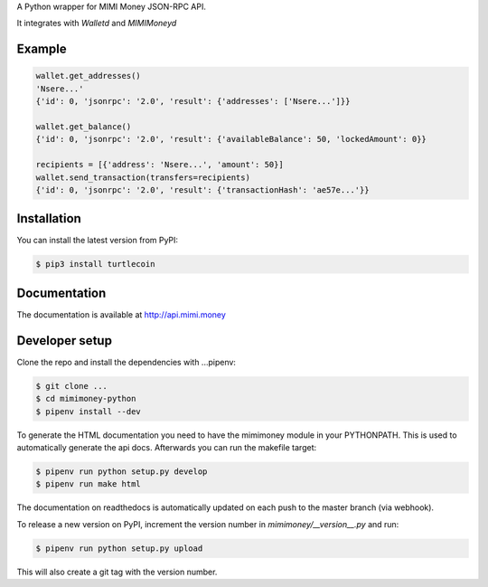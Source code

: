 
A Python wrapper for MIMI Money JSON-RPC API.

It integrates with `Walletd` and `MIMIMoneyd`

Example
-------

.. code-block:: python

    wallet.get_addresses()
    'Nsere...'
    {'id': 0, 'jsonrpc': '2.0', 'result': {'addresses': ['Nsere...']}}

    wallet.get_balance()
    {'id': 0, 'jsonrpc': '2.0', 'result': {'availableBalance': 50, 'lockedAmount': 0}}

    recipients = [{'address': 'Nsere...', 'amount': 50}]
    wallet.send_transaction(transfers=recipients)
    {'id': 0, 'jsonrpc': '2.0', 'result': {'transactionHash': 'ae57e...'}}

Installation
------------

You can install the latest version from PyPI:

.. code-block:: bash

    $ pip3 install turtlecoin

Documentation
-------------

The documentation is available at http://api.mimi.money

Developer setup
---------------

Clone the repo and install the dependencies with ...pipenv:

.. code-block:: bash

    $ git clone ...
    $ cd mimimoney-python
    $ pipenv install --dev

To generate the HTML documentation you need to have the mimimoney module in
your PYTHONPATH. This is used to automatically generate the api docs.
Afterwards you can run the makefile target:

.. code-block:: bash

    $ pipenv run python setup.py develop
    $ pipenv run make html

The documentation on readthedocs is automatically updated on
each push to the master branch (via webhook).

To release a new version on PyPI, increment the version number
in `mimimoney/__version__.py` and run:

.. code-block:: bash

    $ pipenv run python setup.py upload

This will also create a git tag with the version number.
